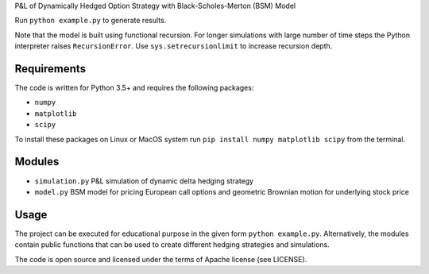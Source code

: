 P&L of Dynamically Hedged Option Strategy with Black-Scholes-Merton (BSM) Model

Run ``python example.py`` to generate results.

Note that the model is built using functional recursion. For longer
simulations with large number of time steps the Python interpreter
raises ``RecursionError``. Use ``sys.setrecursionlimit`` to increase
recursion depth.

Requirements
============

The code is written for Python 3.5+ and requires the following packages:

* ``numpy``
* ``matplotlib``
* ``scipy``

To install these packages on Linux or MacOS system run ``pip install
numpy matplotlib scipy`` from the terminal.

Modules
=======

* ``simulation.py`` P&L simulation of dynamic delta hedging strategy

* ``model.py`` BSM model for pricing European call options and geometric
  Brownian motion for underlying stock price

Usage
=====

The project can be executed for educational purpose in the given form
``python example.py``. Alternatively, the modules contain public
functions that can be used to create different hedging strategies and
simulations.

The code is open source and licensed under the terms of Apache license
(see LICENSE).
